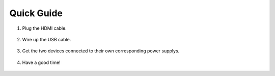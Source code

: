 Quick Guide
==============

#. Plug the HDMI cable.

    .. image:: img/image2.png

#. Wire up the USB cable.

    .. image:: img/image3.png

#. Get the two devices connected to their own corresponding power supplys.

    .. image:: img/image4.png

#. Have a good time!

    .. image:: img/image5.png